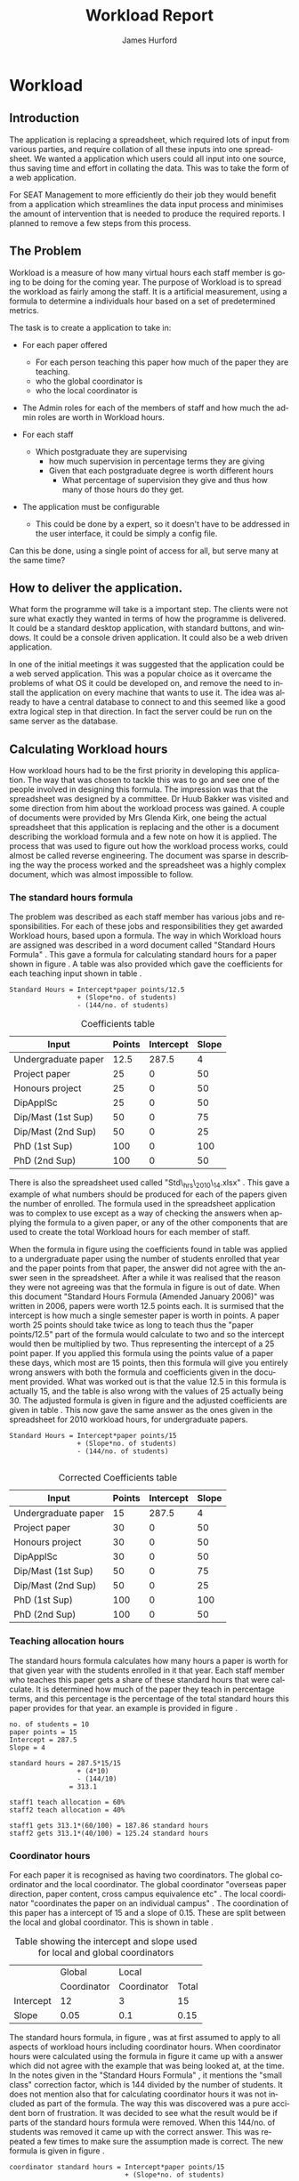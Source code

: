 #+TITLE:     Workload Report
#+AUTHOR:    James Hurford
#+EMAIL:     terrasea@gmail.com
#+DATE:      
#+DESCRIPTION: 
#+KEYWORDS: 
#+LANGUAGE:  en
#+OPTIONS:   H:4 num:t toc:t \n:nil @:t ::t |:t ^:t -:t f:t *:t <:t
#+OPTIONS:   TeX:t LaTeX:t skip:nil d:nil todo:nil pri:nil tags:not-in-toc
#+INFOJS_OPT: view:nil toc:nil ltoc:t mouse:underline buttons:0 path:http://orgmode.org/org-info.js
#+EXPORT_SELECT_TAGS: export
#+EXPORT_EXCLUDE_TAGS: noexport
#+LINK_UP:   
#+LINK_HOME: 
#+XSLT: 


#+LaTeX_HEADER: \setlength{\parindent}{0pt}
#+LaTeX_HEADER: \setlength{\parskip}{1em}



* Workload

** Introduction
The application is replacing a spreadsheet, which required lots of
input from various parties, and require collation of all these inputs
into one spreadsheet.  We wanted a application which users could all
input into one source, thus saving time and effort in collating the
data. This was to take the form of a web application.


For SEAT Management to more efficiently do their job they would
benefit from a application which streamlines the data input process
and minimises the amount of intervention that is needed to produce the
required reports.  I planned to remove a few steps from this process.




** The Problem
Workload is a measure of how many virtual hours each staff member is
going to be doing for the coming year. The purpose of Workload is to
spread the workload as fairly among the staff.  It is a artificial
measurement, using a formula to determine a individuals hour based on
a set of predetermined metrics.

The task is to create a application to take in:

- For each paper offered

  + For each person teaching this paper how much of the paper they
    are teaching.
  + who the global coordinator is
  + who the local coordinator is

- The Admin roles for each of the members of staff and how much
  the admin roles are worth in Workload hours.
- For each staff
  + Which postgraduate they are supervising
    + how much supervision in percentage terms they are giving
    + Given that each postgraduate degree is worth different hours
      + What percentage of supervision they give and thus how many of
        those hours do they get.
- The application must be configurable
  + This could be done by a expert, so it doesn't have to be addressed
    in the user interface, it could be simply a config file.

Can this be done, using a single point of access for all, but serve
many at the same time?

** How to deliver the application.
What form the programme will take is a important step.  The clients
were not sure what exactly they wanted in terms of how the programme
is delivered.  It could be a standard desktop application, with
standard buttons, and windows.  It could be a console driven
application.  It could also be a web driven application.

In one of the initial meetings it was suggested that the application
could be a web served application.  This was a popular choice as it
overcame the problems of what OS it could be developed on, and remove
the need to install the application on every machine that wants to use
it.  The idea was already to have a central database to connect to and
this seemed like a good extra logical step in that direction. In fact
the server could be run on the same server as the database.



** Calculating Workload hours
How workload hours had to be the first priority in developing this
application.  The way that was chosen to tackle this was to go and see
one of the people involved in designing this formula.  The impression
was that the spreadsheet was designed by a committee. Dr Huub Bakker
was visited and some direction from him about the workload process was
gained.  A couple of documents were provided by Mrs Glenda Kirk, one
being the actual spreadsheet \cite{stdhours2} that this application is replacing and
the other is a document \cite{stdhours1} describing the workload formula and a few note
on how it is applied.  The process that was used to figure out how the
workload process works, could almost be called reverse engineering.
The document was sparse in describing the way the process worked and
the spreadsheet was a highly complex document, which was almost
impossible to follow.

*** The standard hours formula
The problem was described as each staff member has various jobs and
responsibilities.  For each of these jobs and responsibilities they
get awarded Workload hours, based upon a formula.  The way in which
Workload hours are assigned was described in a word document called
"Standard Hours Formula" \cite{stdhours1}.  This gave a formula
for calculating standard hours for a paper shown in figure
\ref{fig:formula}.  A table was also provided which gave the
coefficients for each teaching input shown in table \ref{table:coefficients}.

#+BEGIN_LATEX
\begin{figure}[H]
\centering
#+END_LATEX
#+begin_example
Standard Hours = Intercept*paper points/12.5  
                 + (Slope*no. of students)
                 - (144/no. of students)  
#+end_example
#+BEGIN_LATEX
\caption{\label{fig:formula} The standard hours formula used to
calculate a standard hour component}
\end{figure}
#+END_LATEX


#+ATTR_LaTeX: placement=[H]
#+CAPTION: Coefficients table
#+LABEL: table:coefficients
|---------------------+--------+-----------+-------|
| Input               | Points | Intercept | Slope |
|---------------------+--------+-----------+-------|
| Undergraduate paper |   12.5 |     287.5 |     4 |
| Project paper       |     25 |         0 |    50 |
| Honours project     |     25 |         0 |    50 |
| DipApplSc           |     25 |         0 |    50 |
| Dip/Mast (1st Sup)  |     50 |         0 |    75 |
| Dip/Mast (2nd Sup)  |     50 |         0 |    25 |
| PhD (1st Sup)       |    100 |         0 |   100 |
| PhD (2nd Sup)       |    100 |         0 |    50 |
|---------------------+--------+-----------+-------|




There is also the spreadsheet used called "Std\_hrs\_2010\_14.xlsx" \cite{stdhours2}.
This gave a example of what numbers should be produced for each of the
papers given the number of enrolled.  The formula used in the
spreadsheet application was to complex to use except as a way of checking the answers when applying
the formula to a given paper, or any of the other components that are
used to create the total Workload hours for each member of staff. 

When the formula in figure \ref{fig:formula} using the coefficients
found in table \ref{table:coefficients} was applied to a undergraduate
paper using the number of students enrolled that year and the paper
points from that paper, the answer did not agree with the answer seen
in the spreadsheet.  After a while it was realised that the reason
they were not agreeing was that the formula in figure
\ref{fig:formula} is out of date.  When this document "Standard Hours
Formula (Amended January 2006)" was written in 2006, papers were worth
12.5 points each.  It is surmised that the intercept is how much a
single semester paper is worth in points.  A paper worth 25 points
should take twice as long to teach thus the  "paper points/12.5" part
of the formula would calculate to two and so the intercept would then
be multiplied by two. Thus representing the intercept of a 25 point
paper.  If you applied this formula using the points value of a paper
these days, which most are 15 points, then this formula will give you
entirely wrong answers with both the formula and coefficients given in
the document provided.  What was worked out is that the value 12.5 in
this formula is actually 15, and the table is also wrong with the
values of 25 actually being 30.  The adjusted formula is given in
figure \ref{fig:formula2} and the adjusted coefficients are given in
table \ref{table:coefficients2}. This now gave the same answer as the ones given in the spreadsheet for
2010 workload hours, for undergraduate papers.

#+begin_html 
<div id="fig:formula2" class="figure">
#+end_html
#+BEGIN_LATEX
\begin{figure}[H]
\centering
#+END_LATEX
#+begin_example
Standard Hours = Intercept*paper points/15
                 + (Slope*no. of students)
                 - (144/no. of students) 

#+end_example

#+BEGIN_LATEX
\caption{\label{fig:formula2} The corrected standard hours formula used to
calculate a standard hour component}
\end{figure}
#+END_LATEX
#+begin_html 
</div>
#+end_html


#+ATTR_LATEX: width=40em, placement=[H]
#+CAPTION: A graph showing how many hour you get for a certain number of student for coordinating a paper
#+LABEL: fig:formulagraph
#+source: papergraph
#+begin_src python :file ./images/papergraph.png :exports results
  import pylab
  

  y2 = list()
  y3 = list()
    
  pylab.figure(1)
  studnumbers = range(1,100)
  
  for x in studnumbers:
      tmp2 = 12*15/15+(0.05*x) #global coord
      tmp3 = 3*15/15+(0.1*x) #local coord
      y2.append(tmp2)
      y3.append(tmp3)
  pylab.xlabel('Number of students')
  pylab.ylabel('Workload hours')
  #pylab.plot(studnumbers, y)
  pylab.plot(studnumbers, y2, label='Global coord')
  pylab.plot(studnumbers, y3, 'r^', label='Local coord')
  pylab.legend(loc=0)
  pylab.title('Student numbers and how much workload hours are gained')
  filename='images/papergraph.png'
  pylab.savefig(filename, format='png')
#+end_src

#+results: papergraph
[[file:./images/papergraph.png]]


#+ATTR_LATEX: width=40em, placement=[H]
#+CAPTION: A graph showing how many hour you get for a certain number of students for teaching a paper
#+LABEL: fig:formulagraph2
#+source: papergraph2
#+begin_src python :file ./images/papergraph2.png :exports results
  import pylab
  
  y = list()
  
  pylab.figure(1)
  studnumbers = range(1,100)
  for x in studnumbers:
      tmp = 287.5*15/15+(4*x)-(144/x)
      y.append(tmp)
  pylab.xlabel('Number of students')
  pylab.ylabel('Workload hours')
  pylab.plot(studnumbers, y)
  
  pylab.title('Student numbers and how much workload hours are gained')
  filename='images/papergraph2.png'
  pylab.savefig(filename, format='png')
#+end_src




#+ATTR_LaTeX: placement=[H]
#+CAPTION: Corrected Coefficients table
#+LABEL: table:coefficients2
|---------------------+--------+-----------+-------|
| Input               | Points | Intercept | Slope |
|---------------------+--------+-----------+-------|
| Undergraduate paper |     15 |     287.5 |     4 |
| Project paper       |     30 |         0 |    50 |
| Honours project     |     30 |         0 |    50 |
| DipApplSc           |     30 |         0 |    50 |
| Dip/Mast (1st Sup)  |     50 |         0 |    75 |
| Dip/Mast (2nd Sup)  |     50 |         0 |    25 |
| PhD (1st Sup)       |    100 |         0 |   100 |
| PhD (2nd Sup)       |    100 |         0 |    50 |
|---------------------+--------+-----------+-------|


*** Teaching allocation hours
The standard hours formula calculates how many hours a paper is worth
for that given year with the students enrolled in it that year.  Each
staff member who teaches this paper gets a share of these standard
hours that were calculate.  It is determined how much of the paper
they teach in percentage terms, and this percentage is the percentage
of the total standard hours this paper provides for that year.  an
example is provided in figure \ref{fig:example1}.

#+BEGIN_LATEX
\begin{figure}[H]
\centering
#+END_LATEX
#+begin_example
no. of students = 10
paper points = 15
Intercept = 287.5
Slope = 4

standard hours = 287.5*15/15
                 + (4*10)
                 - (144/10)
               = 313.1

staff1 teach allocation = 60%
staff2 teach allocation = 40%

staff1 gets 313.1*(60/100) = 187.86 standard hours
staff2 gets 313.1*(40/100) = 125.24 standard hours
#+end_example
#+BEGIN_LATEX
\caption{\label{fig:example1} An example of how the standard hours are
used to calculate a staff members teaching hours}
\end{figure}
#+END_LATEX



*** Coordinator hours

For each paper it is recognised as having two coordinators.  The
global coordinator and the local coordinator.  The global coordinator
"overseas paper direction, paper content, cross campus equivalence
etc" \cite{stdhours1}.  The local coordinator "coordinates the paper
on an individual campus" \cite{stdhours1}.  The coordination of this
paper has a intercept of 15 and a slope of 0.15.  These are split
between the local and global coordinator.  This is shown in table
\ref{table:coord}.


#+ATTR_LaTeX: placement=[H]
#+CAPTION: Table showing the intercept and slope used for local and global coordinators
#+LABEL: table:coord
|-----------+-------------+-------------+-------|
|           | Global      | Local       |       |
|           | Coordinator | Coordinator | Total |
|-----------+-------------+-------------+-------|
| Intercept | 12          | 3           | 15    |
| Slope     | 0.05        | 0.1         | 0.15  |
|-----------+-------------+-------------+-------|


The standard hours formula, in figure \ref{fig:formula2}, was at first assumed to apply to all
aspects of workload hours including coordinator hours. When
coordinator hours were calculated using the formula in figure
\ref{fig:formula2} it came up with a answer which did not agree with the
example that was being looked at, at the time. In the notes given in
the "Standard Hours Formula" \cite{stdhours1}, it 
mentions the "small class" correction factor, which is 144 divided by
the number of students.  It does not mention also that for calculating
coordinator hours it was not included as part of the formula.  The way
this was discovered was a pure accident born of frustration.  It was
decided to see what the result would be if parts of the standard hours
formula were removed.  When this 144/no. of students was removed it
came up with the correct answer. This was repeated a few times to make
sure the assumption made is correct. The new formula is given in figure
\ref{fig:formula3}.

#+BEGIN_LATEX
\begin{figure}[H]
\centering
#+END_LATEX
#+begin_example 
coordinator standard hours = Intercept*paper points/15
                             + (Slope*no. of students)
#+end_example
#+BEGIN_LATEX
\caption{\label{fig:formula3} The corrected standard hours formula
used to calculate coordinator standard hours}
\end{figure}
#+END_LATEX


*** Other modifiers used to calculate standard hours
- *Off campus modifier:*
    A loading modifier of 1.25 is applied to the intercept for papers
    delivered by staff whose home campus is located elsewhere.
- *Same teaching material:*
    If the material taught in two papers is the same then the intercept is
    only included once.
- *Duplicate Teaching:*
    If a staff is teaching similar material in two papers, the the
    intercept is applied only once for both and a modifier of 1.5 is
    applied to this intercept.

These modifiers add a small level of complication.  How do
you know if the material is the same or similar across two papers?
What is the difference between same teaching and duplicate material?

The answer to the first question is, it can't be answered by a
software solution, but a solution is to let the user of the
application decide.  There is a solution to how the application can be
made to take this into account.  Provided in the spreadsheet, is a
intercept field.  This is a modifier which is applied to the equation,
and is a number from zero to one.
*** Project papers
Project papers have how many workload hours they are worth calculated
just like a normal undergraduate paper, like the formula in figure
\ref{fig:formula2}.  The difference is that the staff involved
supervise a set number of students, instead of teaching a percentage
of the paper, and thus get the hours that the portion of the total
enrolled students is worth.  The intercept for undergraduate project
papers is 40 and it has a slope of 0.  Thus if there are 10 enrolled
students, and the staff member was supervising 1 of them then the
hours they would get 2.56 workload hours.  Assuming that this is a
paper of 15 points in value. 

\begin{equation}
40*15/15+(0*10)-(144/10) = 25.6
25.6*(1/10) = 2.56
\end{equation}

Postgraduate project papers are also calculated given the formula from
figure \ref{fig:formula2}.  Their points value, intercept and slope
are given in table \ref{table:coefficients2}.

*** Postgraduate supervision
Staff members maybe supervising postgraduate students.  This
supervision is worth workload hours, but how many the staff member
gets depends on what postgraduate degree the postgraduate is doing and
how much supervision this staff member is giving the postgraduate
student. No where in the "Standard Hours Formula" \cite{stdhours1},
does it explain how this is done, but fortunately the people who
actually use the spreadsheet do.  They explained that the number of
hours for each postgraduate degree is different and that these hours
are divided among the supervising staff according to how much they are
supervising this postgraduate student.

The spreadsheet implementation uses a set of cells that contain the
workload hours that each degree is worth.  The extracted table, shown
in table \ref{table:pghours}, has one column with the shortened degree
name and next to that degree in the next column is the total hours.


#+ATTR_LaTeX: placement=[H]
#+CAPTION: The extracted postgraduate workload hours
#+LABEL: table:pghours
|---------------+-----|
| ApplSc(Hons)  |  50 |
| DipApplSc     |  50 |
| PGDipTech     | 100 |
| PGDipApplSc   | 100 |
| PGDipEng      | 100 |
| DipTech       | 100 |
| DipMIO        | 100 |
| GradDip       | 100 |
| GDipTech      | 100 |
| GCertScTech   |   0 |
| Exchange      |   0 |
| MApplSc       | 100 |
| MInfSc        | 100 |
| MPhil         | 100 |
| MSc           | 100 |
| MDairySc&Tech | 100 |
| MTech         | 100 |
| ME            | 100 |
| PGDip         |  50 |
| PhD           | 150 |
|---------------+-----|

#+BEGIN_LATEX
\begin{figure}[H]
\centering
#+END_LATEX
A staff member has a postgraduate student doing a MSc. 
The staff member does 50% of the supervision for this student.  MSc is worth 100
workload hours.  50% of 100 is 50 so the staff member gets awarded 50
workload hours for supervising this student.  The other staff member
also provides 50% of the supervision for this student and gets awarded
the other 50% of the workload hours available for supervising this
student which is also 50 workload hours.
#+BEGIN_LATEX
\caption{\label{fig:pgequation}A example of how the postgraduate hours
are divided between two supervisors}
\end{figure}
#+END_LATEX
*** Administration roles
Administration roles held by staff are also worth some workload
hours.  Each role is worth a set number of hours and could include
things like being a member of IEEE.

Every staff member gets a administration allowance of 90 workload
hours.

The document "Standard Hours Formula" \cite{stdhours1} states various
categories of administration roles, but it comes down to a role
description which has a set number of hours associated with it.  The
spreadsheet \cite{stdhours2} handles it by having a look up table of the roles along
with their hours.  Table \ref{table:admin1} showing this has been extracted from the
spreadsheet \cite{stdhours2}.


#+ATTR_LaTeX: placement=[H]
#+CAPTION: Table from spreadsheet showing the workload hour values of a set of administration roles
#+LABEL: table:admin1
|-----------------------+--------------|
| Committee             |        Hours |
|-----------------------+--------------|
| A Class Cmttee        | Case by Case |
| Admin Allowance       |           90 |
| Assoc Head AL         |          169 |
| Assoc Head PN         |           84 |
| Assoc Head WN         |          169 |
| B Class Cmttee        |           40 |
| C Class Cmttee        |           20 |
| Cluster Leader        |          337 |
| Deputy Cluster Leader |          169 |
| HOS                   |         1113 |
| IEEE                  |          169 |
| International         |          169 |
| Major Leader          |          135 |
| Marketing Director    |          337 |
| PG Director           |          422 |
| Research Director     |          253 |
| Tech Services Manager |          337 |
| Undergrad Director    |          675 |
|-----------------------+--------------|


* Design
Once the overall process was worked out, the next step was to design
the database, which this application is going to get all its data
from.

The original idea was to get the information from three sources.  The
COS database, the Postgraduate database and a local MySQL database.
The CoS database would be used to populate the local databases with
information on papers, and staff.  The Postgraduate database can
provide information on the postgraduate supervision and be used to
populate the requisite tables in the local database.  The reason for
using a local database to store everything is a performance related
issue.  It was felt that having to make repeated requests over a local
intranet would be time consuming.  Also the having a local database or
even just a single remote database would free up network resources.
The COS database it turned out was not directly available to the
application anyway, as the College of Sciences security policy
disallowed it.  The Postgraduate database is available, thanks to
cooperation from Lisa Lightband, however it is in the form of a MS
Access file.  The local MySQL database is the only one that can be
counted upon at all times, as this is fully in the control of the
Workload application.


The needed data is Academic Staff details, the papers they
teach, the papers they coordinate as either a global or local
coordinator.  There is also the administration roles of each of the
staff members, with each role being worth a set number of hours.  Not
only that bu each staff member has postgraduate students, which they
are supervising.


This data needs to be stored somewhere, whether that be on a offline
site, such as a external database or a locally run database.  The
problem with external data sources is, the application is relying on a
unknown quantity.  The server, containing the data, could be down and
thus the application is unusable while this server is down. There are
also the overhead cost of having to download the required information
on demand.  The preference is to store everything that is needed on
the same server, or a nearby server under the same domain, that can be
relied upon.

The database design then seemed like the best place to start, as this
is what the entire application relies upon.  Therefore the design was
undertaken, as shown in figure \ref{fig:db1}.

It was decided that, since there is more than one offering of a paper,
like different semesters, campus, mode, like extramural, that there
should be a table which contains global information that applies to
all instances.  This would be called Paper.  This would include things
like, paper code, its title,number of points it is worth and who
overseas the paper content called a global coordinator.


Each paper has a offering called PaperExist, which is a localised
instance of a paper.  This would have the information like its
location, the mode it is being offered under, what semester it is
being offered in and who overseas the running of this instance.

Each PaperExist has a number of students enrolled in it.  A separate
entity of Enrolled was chosen.  The idea was that each year a new
Enrolled instance was created for the offering.  This would provide
historic data on this paper.  This was enabled by the use of a year
field.  The year field was later abandoned, but the entity was kept.
The reason for dropping the year field, was that the historical data would be stored by archiving the
table.  This seemed like abetter option.  Having a year field only increased the complexity of the
database, and was not needed in the end.  However the entity had
already been created, and to integrate it into PaperExist did not seem
worth the effort.


The Staff entity represented a academic staff member.  It provided a
means of identifying the individual, so that the eventual Workload
hours that were calculated could be accredited to this individual.
This is the entity that the entire database revolves around.  It
contains identifying information, like name, cluster, and home campus.

Then there is TeachingAllocation.  This entity defines how
much of a paper offering (PaperExist) they teach.  This is expressed
in the form of a percentage of the coarse.  The essential parts are,
the PaperExist identifier, the Staff identifier and the percentage of
the coarse the staff member teaches.


There is a Campus entity which gives a list of what campuses there are
and is used extensively as there are a lot of PaperExist and Staff
entries which rely on this one.


LocalCoord entity is really a proxy for Staff.  It is a way of making
it obvious what is happening.  However it became obvious later that it
was not needed, but the way it is set up makes no real difference to
the application.  It would not benefit from getting rid of the
LocalCoord proxy.


ProjectPaper was initially set up to be a proxy to PaperExist.  This
was to be a way to designate if a paper was a project or not.  This
was to be proving to complicated later.  It is easier to designate the
paper as project or not in the Paper entity.


The ProjectpaperInstance is set up to act a bit like
TeachingAllocation, but for project papers, with the staff member
being identified here along with how many students they are
supervising.  This was later changed to ProjectPaperSupervision, to
make it a bit more obvious what was going on.


Each staff member has certain administration roles they must for
full.  These might be seats on a organisation like IEEE or simple just
being head of school.  Each of the roles is worth a certain number of
workload hours each year.  The entities which deal with this are
AdminInstance, which is a instance of the entity administration role
as designated by AdminRole.  The AdminRole consists of the title of
the role and the number of hours it is worth.  AdminInstance consists
of a Staff identifier and a AdminRole identifier.  It also has a
description to give the opportunity to give a bit more detail about the
role instance if it is felt necessary.


Then there is the Postgrad entity.  This is a representation of a
postgraduate student.  It contains details like their student id,
their name, the id of the PostgradDegree they are undertaking.  The
PostgradDegree contains the name of a degree plus how many hours it is
worth. From here they are referenced by the all important
PostgradSupervision. This entity links the postgraduate student with
their supervisor. This would be a identifier to a Staff entity
instance as well as one to the Postgrad entity.



#+ATTR_LaTeX: width=30em,placement=[H]
#+CAPTION: The initial database design
#+LABEL: fig:db1
[[./images/WorkloadDB1.png]]



*** How to represent it to users?
It was decided to do this application as a web application.  This meant
it could be OS independent, as far as the person who was accessing it
is concerned, don't have to worry about installing it on many
machines, just one.  All the user needs is a modern browser with css
and javascript enabled.   The downside is that the different browsers
behave differently to each other in terms of how they display things
and what they are capable of running.

**** The Prototype
A prototype was asked for, and the prototype was developed purely in
html, css and javascript.  All the data needed was store as javascript
objects.

At the time there was only two types of user considered.  The Workload
process was still a bit of a mystery.  It was thought that all the
input was done by the manager.  The other users were just ordinary
staff, and all they needed was a way to verify that their data was
correct.  So the two types of users were a administrator and staff.

First the user is presented with a log-in screen as shown in figure
\ref{fig:protologin}.  They would enter their lo-gin name and since
this was a prototype, the password field was just there for show.
What they got next depended on what user name they entered.  If they
entered 'admin' as the user name, then the administrator contents page
will be presented to them.  This is shown in figure
\ref{fig:protocontents}.

#+ATTR_LaTeX: width=30em,placement=[H]
#+CAPTION: Prototype Login Screen
#+LABEL: fig:protologin
[[./images/prototype/index.png]]

From the contents page shown in figure \ref{fig:protocontents}, you
have several menu choices.  You could go to the list of papers to view
and edit their details, shown in figure \ref{fig:paperlist}.  Here you
have the option of editing the title as shown in figure
\ref{fig:papernameedit}, the global coordinator in figure
\ref{fig:papermenu}, the local coordinator, and the paper offering
intercept.  None of these options had any effect, as the next time you
view this page they would be back again to where they were before.
Some of the functionality did not work, but this was a prototype after
all.  You will note at the top, to the left is a back link, for going
back to the contents page, and a log out link at the top right.  The
log out will always be there, but the back link will only be there if
the user is not viewing the contents page.


#+ATTR_LaTeX: width=30em,placement=[H]
#+CAPTION: Administrator Contents page
#+LABEL: fig:protocontents
[[./images/prototype/admin-contents.png]]

#+ATTR_LaTeX: width=30em,placement=[H]
#+CAPTION: Paper List
#+LABEL: fig:paperlist
[[./images/prototype/paper_list2.png]]

#+ATTR_LaTeX: width=30em,placement=[H]
#+CAPTION: Editing the paper name
#+LABEL: fig:papernameedit
[[./images/prototype/paper_list_text_edit.png]]

#+ATTR_LaTeX: width=30em,placement=[H]
#+CAPTION: Editing the global coordinator
#+LABEL: fig:papermenu
[[./images/prototype/paper_list_coord_menu.png]]

The view staff menu option takes you to a staff list page, shown in
figure \ref{fig:staffworkload} with the staff identifiers like name,
cluster and campus.  It also contains a Workload hours column, which
is supposed to represent the total workload hours for that staff
member for the year.  In this case it is a random number generated by
javascript.  The list can be filtered using the filter drop down menus
at the top of the table, for cluster, campus and class.


#+ATTR_LaTeX: width=30em,placement=[H]
#+CAPTION: The staff workload hours list
#+LABEL: fig:staffworkload
[[./images/prototype/staff_list.png]]


In figure \ref{fig:adminroles} the administration roles for each staff
member are shown, again with the option of filtering staff by cluster,
campus and class.

#+ATTR_LaTeX: width=30em,placement=[H]
#+CAPTION: The Administration roles list
#+LABEL: fig:adminroles
[[./images/prototype/admin_roles.png]]


Postgraduate supervision list is shown in figure \ref{fig:postgrad},
with the usual filters of cluster, campus and class.

#+ATTR_LaTeX: width=30em,placement=[H]
#+CAPTION: The Postgraduate Supervision instances list
#+LABEL: fig:postgrad
[[./images/prototype/postgrad_supervision.png]]

While not strictly part of Workload, a programme paper list by year
was created.  This gave a list of all the papers for a degree by the
year they would normally be offered by this degree.  This is shown in
figure \ref{fig:programmelist}.

#+ATTR_LaTeX: width=30em,placement=[H]
#+CAPTION: The Degree Programme List
#+LABEL: fig:programmelist
[[./images/prototype/programme_list.png]]


Now if you go back to the log in page and log in as a normal user you
get a users details listed, shown in figure \ref{fig:userpage}.

#+ATTR_LaTeX: width=30em,placement=[H]
#+CAPTION: The individual staff users view
#+LABEL: fig:userpage
[[./images/prototype/user_details.png]]


**** Prototype implementation and changes undertaken

The first iteration of the Workload application was created, based
upon the prototype.  A few changes were made, like in the staff list
in figure \ref{fig:staffworkload}, which a break down of the total
workload hours was asked for in the form of hours gained from papers,
postgraduate supervision, and administration roles, with the total
being the last column.  A demo was shown to the cluster leaders, and
it was there that the need for a third user was discovered.  It seems
that cluster leaders need to be able to simultaneously edit the paper
offerings that involve any of their staff members.  This raises a
concurrency problem, if a paper offering involves staff from more than
one cluster, whose data do we accept and how do we enable the
simultaneous editing of papers.  The answer that was come up was we
don't.  We instead create copies of the offerings for each cluster and
allow them to edit them to their hearts content.  When they have
finished, they commit the changes to the database, and all papers
except those that have staff from different clusters, get overwritten
with the new data entered by the cluster leader.  Those that have
staff from more than one cluster, get flagged for approval by the
manager, who then either chooses the one they like and use that one or
reject it for reediting.  The new ER diagram for this database is
shown in figure \ref{fig:db2}.  

The format of the paper list page was not liked by all, and thus for
cluster leader editing of papers has been abandoned in favour of a new
cluster paper editor.  It was felt that the spreadsheet was a good
model for editing offering details.  This is shown in figure
\ref{fig:clusterview}.  You will notice that one of the table cells is
got a red border.  This is to highlight the fact that users can edit
this cell.  The hover event was being used to change a element type
into a editable input and then back to what it was before.  This was
causing to many layout problems as the element changed from one thing
to another the browser was having to recalculate the page layout and
having this happen as you passed the mouse over each element was less
than desirable, so hence the red highlight, and now to edit it, you
have to click it.  An example of what happens if a element is clicked
is shown in figure \ref{fig:clusterview}.  We would like to have a way of saying more
explicitly, edit me, but our hands are tied and we have to work within
what javascript, css and html will allow us to do.


#+ATTR_LaTeX: width=30em,placement=[H]
#+LABEL: fig:clusterview
#+CAPTION: The new cluster paper offering editor.
[[./images/cluster_paper_edit_view.png]]


----


#+ATTR_LaTeX: width=30em,placement=[H]
#+LABEL: fig:clustermanu
#+CAPTION: The new cluster paper offering editor showing the semester element being edited with a drop down menu.
[[./images/cluster_paper_semester_edit_view.png]]

This solution required some changes to the database schema. The
differences, shown in figure \ref{fig:db2}, in this diagram is the 
removal of ProjectPaper, which is now determined by a boolean flag in
the Paper entity, and ProjectPaperInstance is now called
ProjectPaperSupervision.  There is the addition of PaperCopy,
PaperExistCopy, and TeachingAllocationCopy.  These are copies with
pointers to the originals, and a field to indicate which cluster they
belong to.  The Update entity is there to hold information on if a
clusters papers have been committed, thus whether they will show up on
the Managers cluster view page.  There was the idea to allow the
altering of Paper details, but that has been abandoned for the moment
due to time constraints and priorities.  The priority is to ge the
PaperExistCopy editing to work, as this is the most important part.
The ability to manipulate staff values like TeachingAllocation and
PaperExist, are the priority.  These are the main entities used to
determine a staff members workload hours.

#+ATTR_LaTeX: width=30em,placement=[H]
#+CAPTION: The new improved database
#+LABEL: fig:db2
[[./images/WorkloadDB2.png]]


In fact there was a few changes in the web interface for all users, as
well as the ones already mentioned.  The log in page has not changed
much except that you need a password as well as a user name.  This log
in page is shown in figure \ref{fig:newlogin}.

#+ATTR_LaTeX: width=30em,placement=[H]
#+CAPTION: The new log in page
#+LABEL: fig:newlogin
[[./images/login_page.png]]

If logged in as administrator (or manager) you get this menu, as shown
in figure \ref{fig:adminmenu}.

#+ATTR_LaTeX: width=30em,placement=[H]
#+CAPTION: The new contents page for the administrator
#+LABEL: fig:adminmenu
[[./images/admin_index.png]]


The administrator still gets the paper edit page, but even that has
been modified.The original non prototype design was using javascript
to render almost everything.  This was a real bottleneck for page
loading speed.  Javascript, it seems is a little inefficient when it
comes to rendering components on mass into a web page.  This was
overcome by turning the paper list into a single expandable row as
shown in figure \ref{fig:adminpaperedit}.

#+ATTR_LaTeX: width=30em,placement=[H]
#+CAPTION: The new expandable paper edit page for the administrator.
#+LABEL: fig:adminpaperedit
[[./images/admin_paper_edit_view.png]]


Administration roles, shown in figure \ref{fig:adminadminroles}, have the same look except that now there are ways
of adding both roles and instances.

#+ATTR_LaTeX: width=30em,placement=[H]
#+CAPTION: The Administration roles interface
#+LABEL: fig:adminadminroles
[[./images/admin_adminroles.png]]


You can add a administration role as shown in figure
\ref{fig:addadminrole}.  To get to this point there is a link at the
top of the administration roles page as highlighted by figure
\ref{fig:adminadminroles2}.

#+ATTR_LaTeX: width=30em,placement=[H]
#+CAPTION: The Administration roles interface with add a role link circled
#+LABEL: fig:adminadminroles2
[[./images/admin_adminroles2.png]]

#+ATTR_LaTeX: width=30em,placement=[H]
#+CAPTION: The Administration role addition interface
#+LABEL: fig:addadminrole
[[./images/add_admin_role.png]]

Not only can you add a role, but for every staff member you can add or
delete a instance of a role as shown in \ref{fig:adminadminroles3} and
the add a instance as shown in figure \ref{fig:addadmininstance}.  In
this instance you have three editing controls, the top one being a
drop down menu containing all the administration roles available for
this administration instance, the second one is the staff member in
question, and the last is just a test entry box for adding a
description to this instance.  The second control seems
a bit odd to be able to select a different staff member when the staff
member in question is already known.  This still needs work, but it
does do the job it was created for.  Delete has the immediate effect
of removing the instance in question from the database.  These changes
are all immediately shown in the displayed page.

#+ATTR_LaTeX: width=30em,placement=[H]
#+CAPTION: The Administration roles interface with add and delete a staff instance links circled
#+LABEL: fig:adminadminroles3
[[./images/admin_adminroles3.png]]

#+ATTR_LaTeX: width=30em,placement=[H]
#+CAPTION: The add a administration instance interface
#+LABEL: fig:addadmininstance
[[./images/add_admin_instance.png]]


The postgraduate page shows the staff members along with their
supervised postgraduate students.  If they have none then it will say
so.  Postgraduate supervision, is the one place where no editing of
data takes place in this application.  The postgraduate supervision
data is sourced from the Postgraduate database, which is managed by a
external source.  However the data is still stored locally on the
Workload database, to save time in downloading the data from the
Postgraduate database.  The page is shown in figure
\ref{fig:postgradpage}.

#+ATTR_LaTeX: width=30em,placement=[H]
#+CAPTION: The add a administration instance interface
#+LABEL: fig:postgradpage
[[./images/add_admin_instance.png]]

The programme list hasn't much changed except, now there is the extra
campus menu.  You can add or delete the programs through a couple of
links at the top circled in figure \ref{fig:programlist} with the add
a programme shown in figure \ref{fig:addprogram}.

#+ATTR_LaTeX: width=30em,placement=[H]
#+CAPTION: The programme list page with the add and delete links circled.
#+LABEL: fig:programlist
[[./images/admin_programme_list.png]]

Figure \ref{fig:addprogram} shows the page for adding a programme to
the list.  This is the combination of degree and major.  Some degrees
do not have majors, so the major part can be left blank.

#+ATTR_LaTeX: width=30em,placement=[H]
#+CAPTION: The programme addition page
#+LABEL: fig:addprogram
[[./images/admin_add_programme.png]]

Figure \ref{fig:adddegree} shows the degree add page which asks you
for a short name of the degree and the full name for the records.  The
short name is the part that will show up in any drop down menus for
this degree.

#+ATTR_LaTeX: width=30em,placement=[H]
#+CAPTION: Add a degree page which makes it available to add to a programme of study
#+LABEL: fig:adddegree
[[./images/admin_add_degree.png]]

Figure \ref{fig:progmajor2} show the add major page, which is
similar to add a degree, except this is for a major.


With all these dialogs for creating a new programme of study, there are
buttons at the bottom for in the form of Add and Cancel.  If Add is
clicked then the choice is entered into the database and the browser
goes to the previous page, with the new choice now being available for
selection.  If Cancel is clicked then the previous page is loaded,
without any new additions to the database.

Looking at figure \ref{fig:clusterview}, the cluster leaders
cluster view you will see that there is a couple of entries that are
in red.  These are the offerings which have Teaching Allocations which
do not add up to one hundred.  This gives the user a visual warning
that the teaching allocations for that offering need adjusting.  This
brings up the awkward situation of how does the application handle
situations where the allocations are a third.  If added together this
will not add up to one hundred.  After a little thought, it was
decided to round the totals.  This has the effect of if the total is
99.9 then the rounding will bring them up to one hundred.  This allows
allocations to be of odd values like a third.


#+ATTR_LaTeX: width=30em,placement=[H]
#+CAPTION: Add a Major page which make sit available to add to a programme of study
#+LABEL: fig:progmajor2
[[./images/admin_add_major.png]]

In figure \ref{fig:clusterview2} the "Revert to last save" and "Commit
Changes" button are circled.  The "Revert to last save" button will
revert the cluster paper data to what it is in the Paper, PaperExist
and TeachingAllocation entities in the database.  New copies will be
created of these and will replace any changes that have been made with
the previous values.  A dialog will prompt you to confirm this action,
in case this was done by mistake.  The "Commit Changes" button, will
copy the changes to the entities these copies are of, unless the
PaperExist has staff members from more than one cluster.  These will
be kept around for the administrator to check and either approve or
reject.  The administrators interface to this is displayed in figure
\ref{fig:adminclusterview2}.

#+ATTR_LaTeX: width=30em,placement=[H]
#+CAPTION: Cluster leader paper edit view
#+LABEL: fig:clusterview2
[[./images/cluster_paper_edit_view2.png]]



#+ATTR_LaTeX: width=30em,placement=[H]
#+CAPTION: The administrator cluster paper view
#+LABEL: fig:adminclusterview2
[[./images/admin_cluster_view.png]]



Circled in red, in figure \ref{fig:adminclusterview3a}, are two area,
one being the "Accept all" button, the second is the green tick and
red cross in the first row.  These ticks and crosses appear on  each
row.  They have click events associated with them, the tick is the
accept that offering event, and the cross is reject this offering
event.  One of the criteria for this application was that there be a
button to accept all the entries, so the administrator does not have
to go through every offering individually.  This is where the "Accept
all" comes in.  When this is clicked, all the entries are assumed to
be correct, so the lot is copied over to the originals.

#+ATTR_LaTeX: width=30em,placement=[H]
#+CAPTION: Administrator cluster view with accept, delete and accept all circled
#+LABEL: fig:adminclusterview3a
[[./images/admin_cluster_view2.png]]


When clicking the "Accept all" button, which offering do you use.  It
really does not matter if the assumption is that they are all
correct.  The easiest solution is to just use the first entry for
every possible cluster offering solution.






The accept or reject options for each cluster offering, shown in figure
\ref{fig:adminclusterview3a}, provides a couple of problems.  The first
is if a offering which has entries for several clusters.  If you click
accept on one of them, what happens to the rest?  The solution chosen
was to assume that the administrator, when clicking on the particular
offering, does not want any of the other possible solutions.  In this
case, the remaining are deleted and only the one accepted is copied
over the original entity. The second is if a offering is rejected,
again what happens to the rest.  The problem is there maybe errors, as
in teaching allocations do not add up to 100.  The other is the
offerings could give conflicting values.  The other situation is if
none of the cluster offerings from the various clusters involved in
that offering, are correct.  The scenario could be a combination of
these situations.  The decision as to what happens here has not been
resolved yet, but there is two solutions that have been thought of.
The first is if one is rejected, they are all rejected, the second is
just that cluster offering is rejected.  The only problem with either
of these solutions, is how do you let the cluster leaders know what is
going on as they will see their possible conflicting entry in the
cluster leader paper view list whether it has been rejected or not.
When committed, all the solutions that only involve that cluster get
copied over the original, the offerings that involve more than one
cluster stay in the list.  One solution is to assume that
communication is done outside the application, like email.  There are
various other ways of indicating this rejection, The cluster leader
still needs to know to look, so communication needs to take place
outside the application, but the offending offering could be coloured
to indicate this rejection, or a pop up could be used to alert the
cluster leader when the page is loaded.

#+ATTR_LaTeX: width=30em,placement=[H]
#+CAPTION: The configure site contents page
#+LABEL: fig:config
[[./images/admin_config_view.png]]

Now the configure site menu item, when clicked takes you to another
contents page.  This is a list of the various items that can be
configured.  This is shown in figure \ref{fig:config}.

The paper edit list has been shifted to this menu, shown in figure
\ref{fig:seat-paper-list}.  The interface has been changed to only
list the paper meta data, like paper code, title, points and global
coordinator.  To edit the paper offerings you click on the circled
expand arrow.  To delete it and all its offerings, click the delete
option also circled.  To add a new paper click the circled top right link.

#+ATTR_LaTeX: width=30em,placement=[H]
#+CAPTION: The paper edit page
#+LABEL: fig:seat-paper-list
[[./images/SEAT_paper_list.png]]


If the expand button is clicked the row will expand to show all
offerings along with their teaching allocations that are associated
with this paper.  This is shown in figure
\ref{fig:seat-paper-list-expand}.

#+ATTR_LaTeX: width=30em,placement=[H]
#+CAPTION: The paper edit page, with the expand button having been clicked.
#+LABEL: fig:seat-paper-list-expand
[[./images/SEAT_paper_list_expand.png]]


All the same editing events happen as was explained in the prototype,
except you now have to click the elements to edit them as hover was
causing to many layout problems as the mouse moved over them.  The
problem being that when the element gets changed to a editable
element, it changes the layout of the page, and also when the hover
out event happens, it connects to the server to update the field, even
if nothing has changed.  That was not desirable, so instead, if a edit
is wanted then you have to click it.  The ability of the element to be
edited, is hinted at by the change in colour of the text.  This is
immediately obvious to someone who has never used the system before,
but there are only so many things you can do to alert people of these
options over a web application.


The next item in the configuration menu, figure \ref{fig:config} is
"Add Staff".  When clicked this leads to a page with a form in it,
shown in figure \ref{fig:addstaff}.  The form allows for the entry of
the first and last names.  The initials, which are usually three
letters, and must be unique to the individual, as this is one of the
methods of identifying the staff member.  What cluster they belong to
and what campus they are based at.  A Full Time Equivalent (FTE)
number from 0 to 1.0 to represent how full time this staff member is.
Also what class they are in, which indicates if they are a reasearcher
of just a plain teacher.  All these fields are needed and if one is
left out then the following will be displayed, shown in figure
\ref{fig:addstaff-missing} on a commit attempt. 

#+ATTR_LaTeX: width=30em,placement=[H]
#+CAPTION: Add staff page.
#+LABEL: fig:addstaff
[[./images/new_staff.png]]

#+ATTR_LaTeX: width=30em,placement=[H]
#+CAPTION: Add staff page which has be commited without filling the required entries
#+LABEL: fig:addstaff-missing
[[./images/new_staff-missing.png]]


The next link in the configuration page (figure \ref{fig:config}) is
the Designate cluster leader page.  The reason for this page, is to
allow the administrator to designate who is a cluster leader.  They do
that by clicking the tick box.  This also has the fuction of showing
who is and who is not a cluster leader.  The cluster this person is a
leader of, if the check box is checked, is the cluster they belong
to.  If necessary, the list can be filtered down by the use of the
drop down menu at the top of the page.  This only filters by cluster,
which has been decided is enough.  More filters could be added, but
they would not really add anymore to the already available filter by
cluster option. This is shown in figure \ref{fig:designateleader}.

#+ATTR_LaTeX: width=30em,placement=[H]
#+CAPTION: Cluster leader designation page
#+LABEL: fig:designateleader
[[./images/cluster_leader_management.png]]

The next in our list of configure links is "Upload data".  This page
when loaded, as seen in figure \ref{fig:datasetup}, is a form with
several fields, enabling comma separate value (csv) files to be
uploaded.  The data in these files is used to populate the database
with data, which can be used to calculate the staff workloads, and it
even includes the staff to be allocated workload hours to.  This page
is meant for the initial setup of the application and is still a work
in progress.  The biggest initial problem you face is how do you get
information into the database, this is meant to be a stopgap measure
until a better method can be thought of.  The files that I have used
so far have been extracted from the Workload spreadsheet, and turned
into a csv file.  The problem with this is that the some of the data
extracted fails referential integrity.  For the moment it will do, and
any missing data can be added manually.

#+ATTR_LaTeX: width=30em,placement=[H]
#+CAPTION: Data upload page
#+LABEL: fig:datasetup
[[./images/data_setup.png]]


The next item is "Archive site".  One of the requirements was to be
able to archive a years data so that in future it may be compared with
the current, and also be used as a backup.  I chose to create a
archive file for each entity needed, and save it in json format.  The
reason for choosing this format is that the application is being run
on a Django framework, and Django has a simple means of populating the
tables using any file in json format.  This is a builtin method, that
can be invoked by just placing the files in the required place and
running a script that comes with every Django application.  In figure
\ref{fig:archive} is a list of the files created by this function.
You will note that every one of the files names, before the extension,
ends with the date.  This is so that it becomes a real historical
archive, allowing for the years workload data from several archives
ago, which could be years, loaded into the database.  The other
advantage to using json is that it can potentially be used in
javascript, allowing for none workload applications to use this data
for whatever reason they decide.


#+LaTeX: \begin{figure}[H]
#+LaTeX: \centering
#+BEGIN_EXAMPLE
auth_user-2011.2.22.json           db_paper-2011.2.22.json
db_admininstance-2011.2.22.json    db_paperexist-2011.2.22.json
db_adminrole-2011.2.22.json        db_postgrad-2011.2.22.json
db_campus-2011.2.22.json           db_postgraddegree-2011.2.22.json
db_cluster-2011.2.22.json          db_postgradsupervision-2011.2.22.json
db_coefficients-2011.2.22.json     db_projectpapersupervision-2011.2.22.json
db_degree-2011.2.22.json           db_staff-2011.2.22.json
db_degreemajor-2011.2.22.json      db_staffuser-2011.2.22.json
db_degreepaperlist-2011.2.22.json  db_stdpoints-2011.2.22.json
db_enrolled-2011.2.22.json         db_teachingallocation-2011.2.22.json
db_major-2011.2.22.json
#+END_EXAMPLE
#+LaTeX: \caption{\label{fig:archive} A list of files created by the archive function}
#+LaTeX: \end{figure}


Then there is the "Synchronise Postgraduate Data" item.  This when
clicks connects with the Postgraduate database and update the local
Postgrad,  PostgradSupervision and PostgradMajor tables.  The
application could connect every time a calculation is needed, but it
is felt that doing this involves extra overhead, and not only that the
entities have already been set up.


"Change Password" is the last item in the list.  This allows the
Administrator to change the password for their log in.  Figure
\ref{fig:password} shows the page that is loaded for this.  This page
is one of the built in Django pages for changing passwords.  It was
easier using this than setting up one ourselves.  The problem with
this is the layout and navigation technique is slightly different, as
they use breadcrumbs, the rest of the site does not.

#+ATTR_LaTeX: width=30em,placement=[H]
#+CAPTION: Change Password page
#+LABEL: fig:password
[[./images/password_change.png]]


If a normal staff member, logs in they get a report on their
individual workload hours.  This is broken down into the components
that make up the workload hours.  This is shown in figure
\ref{fig:staffreport}.  They are broken into the hours gained from
coordinating and teaching papers, with a total of the hours gained
from the papers the staff member is involved in.  The hours for
supervising postgraduates, including the postgraduates details and is
and how many hours they get for each student and a total for all
postgraduates supervised.  Last of all the hours gained from
administration jobs is given, with a breakdown of what the jobs are a
description, if one is given, and the hours gained for this role.  The
total for all the administration roles is given at the end.  At the
very bottom is the total workload hours for the staff member.  The aim
of this page, is to allow the staff member to check to see if their
details and hours are correct.  They ca change some of their personal
details by clicking on the element and typing in the changes in the
text b field that appears, and when they move the mouse out of the
filed, it reverts back to what it was, a <span> element, and update
their details on the database through a ajax connection. First and
last name, their cluster and the campus they are attached to can be
edited on this page.  This page is viewable by others, and if you are
a administrator or cluster leader, you can also edit their FTE and class.
This is a feature that was not available in the old spreadsheet
system.  There is also a link to the page to view other staff members
workload hours, which is the same view shown in figure
\ref{fig:staffreport}

#+CAPTION: The staff report page
#+LABEL: fig:staffreport
#+attr_latex: width=30em,placement=[H]
[[./images/staff_workload_report.png]]
** Where do I get my data from and what technical problems do I face?

The problem that is being faced here is several things.  The biggest
problem is what are you allowed to access?  If one of the sources uses
a different technology, how can you interact with this technology to
extract the data that you need?  Are there any changes that need to
take place to enable you to use that source, on the sources end?

The Postgraduate database is a MS Access database, which is a Windows
only product and the application itself, is being run on a Linux CentOS
server.  I have to be able to access the Postgraduate MS Access file
data from Linux, but it is not easy.  I did some searching and found
various unhelpful dead ends, until I came across this post on the
unixODBC-support \cite{unixODBC} form.  The information I got was that
there are three ways to get data from a MS Access database file from linux.
 1) Share the folder containing the MS Access file and access it using MDBTools
 2) Create a link from a MS SQL Server to the MS Access file and use a
    MS SQL Server ODBC driver.
 3) Create a ODBC-ODBC bridge in which you install the ODBC service on
    the Windows machine, which uses a ODBC driver for MS Access, and
    use a ODBC driver on the Linux server which can talk to the remote
    server.


**** Security
While it is an issue is not a high priority.  We have been
given the impression that the staff in SEAT are open about the hours
they have done, and honest.  The restrictions that have been imposed
are those of write access.  Administrators get access to everything,
Staff get to only view the results, and cluster leaders get to only
alter the parts that are relevant to their cluster.

**** Method of development
Web based application developed in python using the django framework.
Needs to be able to run in a web server environment.  Apache is being
used, with the module wsgi. mod\_python could also be used, but
development and support for mod\_python doesn't exist anymore, and wsgi
is recommended anyway.

**** Deploying the application
Theoretically it could be deployed on any OS which has a web server
that can run python. However it was decided to run it on a Centos
Server under the SEAT domain.

**** Framework choice
Django was chosen, as it is a python library, and we wanted to solve
this problem in python.  The django framework is a kitchen sink
approach, for web development with a model (show model diagram).

"Django is a high-level Python Web framework that encourages rapid
development and clean, pragmatic design." \cite{django1}

"Django focuses on automating as much as possible and adhering to the
DRY principle." \cite{django1}

DRY stands for "Don't Repeat Yourself" \cite{DRY1}.


Django has some tutorials on how to write a Django application from
scratch on line \cite{django1}.

Django uses the Model Template View (MTV) development pattern shown in
figure \ref{fig:mtv}.
 - M is the model which is the data access layer.
 - T is the templates which is the presentation layer.
 - V is the views which is the business logic layer.

This is important in realising how this application has been
designed.  You get the database (models) with all the data needed, you
have the views, which process this data and turn it into information,
which is then taken by the templates which decide how this information
is going to be displayed and what is going to be displayed.

#+attr_latex: width=10em,placement=[H]
#+CAPTION: The Django model
#+LABEL: fig:mtv
#+BEGIN_DITAA  mtv_django -r -S -E
 +----------+
 | {d}      |
 | Template |
 | cC02     |
 +-----+----+
       ^
       |
   +---+--+
   | {io} |
   | View |
   | cBLU |
   +---+--+
       ^
       |
       |
   +---+---+
   | {s}   |
   | Model |
   | c888  |
   +-------+
#+END_DITAA

When Django was chosen, it was purely to save effort and time in the
development of routines to handle the data.  It enables the creation
of models, which are database entities, and handles the creation of
the tables in the database for you and any queries, inserts and
updates of this database.  It has a few official databases
that it can work with, those being MySQL, PostGRESQL, PostGRESQL
psycopg2, SQLLite and Oricle.  Others are available, but these are
unofficial.  The database chosen was MySQL.

To talk in Django terms, Django consists of a project, which contains
all the configuration information for setting up you site, over
several files. Within this project is one or more, what Django refers
to as applications \cite{django1}.

#+begin_quote 
Projects vs. apps

What's the difference between a project and an app? An app is a Web
application that does something -- e.g., a Weblog system, a database
of public records or a simple poll app. A project is a collection of
configuration and apps for a particular Web site. A project can
contain multiple apps. An app can be in multiple projects.
#+end_quote 

The tables were designed on paper and implemented as Django Models. An
example Model is shown in figure \ref{fig:model}.  Figure
\ref{fig:model} will be turned into a table called db_adminrole.  This
model was written in the db application, thus unless told otherwise,
Django will prepend each models name with the aplication name to
create the table name for a model.  The fields of this table will be
title and hours, of types that as valid for the database engine used
which reflect the data types defined in the model.  Since a primary
key was not specified, one will be created and called id of integer
type and if possible will be auto incrementing.  The title field will
be a string type with a character length of 200, and it must be
unique.

#+LaTeX: \begin{figure}[H]
#+LaTeX: \centering
-----------------------------------------------------------
#+begin_src python
from django.db import models

class AdminRole(models.Model):
    title = models.CharField(max_length=200, unique=True)
    hours = models.IntegerField()

#+end_src
#+LaTeX: \caption{\label{fig:model} An example django model}
#+LaTeX: \end{figure}


**** URL Patterns
Django also has a unique way of handling URLs.  Every application in a
Django project has a file called 'urls.py'.  It defines a object
called urlpatterns, which is a mapping of URL patterns, which are
regular expressions and Python callback functions \cite{djangourls}.
Part of the URL for that application is the name of the application.
For example if a application is called 'frog', then all URLs with frog
at the beginning of the URL string will be referencing the 'frog'
application. Figure \ref{fig:urls} shows a brief example urls.py file
contents. When a browser requests a page with the URL
http://randomsite/frog/prince/ it will be given the output of the
project.frog.views modules index function.

#+LaTeX: \begin{figure}[H]
#+LaTeX: \centering
#+begin_src python
from django.conf.urls.defaults import patterns

urlpatterns = patterns('',
    (r'^prince/$', 'project.frog.views.index'),
)
#+end_src


#+LaTeX: \caption{\label{fig:urls} An example content of a Django urls.py file}
#+LaTeX: \end{figure}



**** Workload process
The Workload process is shown in figure \ref{fig:clusterdataflow}.
The Cluster leaders input their changes.  This is done, over time,
simultaneously.  Each cluster leader works on the papers that their
staff members teach or coordinate on.  This all gets commited to the
Workload database.  The manager then retrieves that data that was
submitted by the cluster leaders.

#+attr_latex: width=30em,placement=[H]
#+CAPTION: The flow of workload data from Cluster leaders to the SEAT manager
#+LABEL: fig:clusterdataflow
#+BEGIN_DITAA cluster_leader_to_seat_manager -r -S -E

 +---------+       +---------+
 | Cluster |       | Cluster |
 | Leader  +------>+ Leader  +------------------+
 | {d}     |       | View    |                  |
 | cC02    |       | {io}cBLU|                  |
 +---------+       +---------+                  |
                                                |
                                                |
                                                |
 +---------+       +---------+                  V
 | Cluster |       | Cluster |             +----+-----+
 | Leader  +------>+ Leader  +------------>+ Workload |
 | {d}     |       | View    |             | DB       |
 | cC02    |       | {io}cBLU|             | c888     |
 +---------+       +---------+        +--->+ {s}      |
                                      |    +----------+
 +---------+       +---------+        |          |
 | Cluster |       | Cluster |        |          |
 | Leader  +------>+ Leader  +--------+          |
 | {d}     |       | View    |        |          |
 | cC02    |       | {io}cBLU|        |          V
 +---------+       +---------+        |      +---+-----+
     .                 .              |      | Manager |
     .                 .              |      | View    |
     .                 .              |      |{io}cBLU |
     .                 .              |      +---+-----+
     .                 .              |          |
 +---------+       +---------+        |          |
 | Cluster |       | Cluster |        |          |
 | Leader  +------>+ Leader  +--------+          |
 | {d}     |       | View    |                   V
 | cC02    |       |{io}cBLU |               +---+-----+
 +---------+       +---------+               | Manager |
                                             | {d}     |
                                             | cC02    |
                                             +---------+
#+END_DITAA


This Workload process is also broken down into a flowchart shown in figure
\ref{fig:workloadprocess}.  The data is entered by the cluster
leaders.  They keep adjusting until they are all satisfied that it is
correct.  This process involves the cluster pages shown in figure
\ref{fig:clusterview} for the cluster leaders, and figure
\ref{fig:clusterview2}.  The process refers mainly to the papers which
have more than one cluster involved in them, as the different clusters
could disagree on the details.  Once everyone is happy then the data
is committed to the workload data, which is the original data that was
worked on.  From there a report is viewed, which is the result of the
changes.

#+attr_latex: width=40em,placement=[H]
#+CAPTION: The Workload data entry process
#+LABEL: fig:workloadprocess
[[./images/workload_process.png]]



**** Database and importing of data
It has already been mentioned about where the data comes from.  The original idea
was that the data be retrieved from external databases.  One of these
sources was the CoS database. Since there are security concerns on
their part, it was not possible to fully develop a facility to do
this.  The decision was made to drop the CoS database for the moment
and just enter the data from existing available sources.  One of the
most reliable sources was the existing Workload spreadsheet that this
application is replacing.  This was a lengthy process that involved
cutting pasting and reformatting of data, then converting to comma
separated value files.  A set of import functions was created to
handle these files, and the page in figure \ref{fig:import}

#+attr_latex: width=30em,placement=[H]
#+CAPTION: The data csv file upload page
#+LABEL: fig:import
[[./images/admin_upload_data.png]]



**** Feature choice
**** Code optimisation
*** What functionality do I implement
The original idea was to use data from other databases found around
Massey to fill the Workload database tables.  It was supposed to be
directly imported by the application.  The proved to be difficult,
due to security concerns.  Massey is reluctant to allow access to
data directly.  There was to be two databases used, on being the CoS
database and the other was the Postgraduate database. Direct access to
the CoS database has so far been denied, however I have not pushed the
issue, as this is a situation I individually can't do anything about.
I therefore decided to use csv imports instead. Each csv file
represents a table in the Workload database, how the files are created
is not my concern.  The way I did it was to extract the relavant rows
from the spreadsheet and turn these entries into csv files.  I did one
for staff, papers, teaching allocations and enrollments.  I then
imported the staff followed by the papers followed by teaching
allocations then finally enrollments.

Access to the Postgraduate database file is possible, the problem is
it is a MS Access database file.  I am running the application on a
CentOS server which does not run MS Access.  There is a solution
however,  I found a set of programs under the name MDBTools.  This
allows read only access to the database tables in the Postgraduate
database.  Futher there is a way of accessing MS Access files using
ODBC through the UnixODBC and a python package called pyodbc, which
allows me to what is defined in the ODBC configuration files in
python, with the ability to execute SQL statements against this
database.

The plan as shown in figure \ref{fig:mdbodbc} is to mount //www-ist/seatdb$/
on /mnt/seatdb.  This would give access to the MS Access files
PostgradData.mdb and SEAT2008.mdb which contains the staff table that
is needed to associate staff with postgraduate students.

The MDB Tools would give read only access to the data in these MS
Access files mentioned above.  There is a ODBC implementation for MDB
Tools which can be used by UnixODBC.

First tell UnixODBC about the driver in the file odbcinst.ini, usually
found in the \//etc\// directory.  Figure \ref{fig:odbcinst} shows the
name of the driver put at the top between the square braces. Below it
a description is given, and most important where to find the driverfor
this ODBC instance.


#+LaTeX: \begin{figure}[H]
#+LaTeX: \centering
#+BEGIN_EXAMPLE
[MDBToolsODBC]
Description = MDB Tools ODBC
Driver = /usr/lib/libmdbodbc.so.0
#+END_EXAMPLE
#+LaTeX: \caption{\label{fig:odbcinst} odbcinst.ini}
#+LaTeX: \end{figure}



Shown in figure \ref{fig:odbc} the Data Source Name (DSN) for each of
the databases needed is entered. This is put into the file odbc.ini.
They contain a DSN name in between the square braces, a description of
what it is, the driver that was specified in odbcinst.ini as shown in
figure \ref{fig:odbcinst} , and finally the path to the MS Access
file. Here we have two DSN entries, one for the Postgradute database
and the other for the SEAT 2008 database which contains the needed
staff information.



#+LaTeX: \begin{figure}[H]
#+LaTeX: \centering
#+begin_example
[postgrad]
Description = Microsoft Access Postgrad DB
Driver = MDBToolsODBC
Database = /mnt/seatdb/PostgradData.mdb

[staff]
Description = Microsoft Access SEAT2008 DB
Driver = MDBToolsODBC
Database = /mnt/seatdb/SEAT2008.mdb
#+end_example
#+LaTeX: \caption{\label{fig:odbc} odbc.ini}
#+LaTeX: \end{figure}

There is a package for python to allow python to use odbc called
pyodbc.  This package is not perfect and the source code for this
package had to be edited to get it to work for this application, but
it did save time by implementing the odbc calls for us, it was just
getting values from the database which made sense that was causing the
problems. The connection layers are shown in figure \ref{fig:mdbodbc}.


#+attr_latex: width=10em,placement=[H]
#+CAPTION: Accessing the Postgraduate Database using MDB Tools ODBC
#+LABEL: fig:mdbodbc
#+BEGIN_DITAA postgrad_db_access -r -S -E

+----------+
| Workload |
| DB       |
| {s}      |
| c888     |
| (MYSQL)  |
+----------+
     ^
     |
+----------+
| Python   |
| pyodbc   |
| {io}     |
| cBLU     |
+----------+
     ^
     |
+----------+
| Unix     |
| ODBC     |
| {io}     |
| cBLU     |
+----------+
     ^
     |
+----------+
| MDB Tools|
| {io}     |
| cBLU     |
+----------+
     ^
     |
+-------------+
| Postgrad    |
| DB          |
| {s}         |
| c888        |
| (MS Access) |
| /mnt/seatdb |
+-------------+
#+END_DITAA



The mounting of the Samba share is a risky move.  You are relying on
the connection being maintained.  This cannot be counted upon and if
the connection is lost, the application may not know this, and will
fall down when it does try.  There is no way for it to reconnect under
the environment that it is installed on.  The network policy of the
administrator for the server it is to be run on does not want to give
the application the ability to mount shares.  However connecting to the
database via tcp to a MS SQL or ODBC server, would not have these problems.
This would also eliminate the dependency on MDB Tools, removing a
possible fail point.  It does not overcome connection problems like if
the server goes down, but if something goes wrong, the application may
be able to remedy the situation by trying again.
Since this involves having to mount a samba share and then access the
DB file it was suggested that I connect to it via MS SQL.  Then speak
to it in SQL avoiding the extra step of using MDB Tools.  The new
connection layer is shown in figure \ref{fig:freetds} using FreeTDS
which can directly talk to a MS SQL server.



#+attr_latex: width=10em,placement=[H]
#+CAPTION: Accessing the Postgraduate Database using FreeTDS ODBC
#+LABEL: fig:freetds
#+BEGIN_DITAA postgrad_db_mssql -r -S -E

+----------+
| Workload |
| DB       |
| {s}      |
| c888     |
| (MYSQL)  |
+----------+
     ^
     |
+----------+
| Python   |
| pyodbc   |
| {io}     |
| cBLU     |
+----------+
     ^
     |
+----------+
| Unix     |
| ODBC     |
| {io}     |
| cBLU     |
+----------+
     ^
     |
+----------+
| FreeTDS  |
| ODBC     |
| {io}     |
| cBLU     |
+----------+
     ^
     |
+----------+
| Postgrad |
| DB       |
| {s}      |
| c888     |
| (MSSQL)  |
+----------+
#+END_DITAA




There are 3 views or users of this system.
 - Manager
 - Cluster leader
 - Staff

Each has a different set of functions available to them.

The manager is like a cut down implementation of a superuser.  They
have overall access to all the data needed to obtain the Workload
stats.  They even have limited ability to modify some of the data like
Teaching Allocations, and is the only one able to import fresh data
into the database.  This includes the Postgraduate database.







How flexible do you want it?  What does it need to do and what extra
features can you justify adding to it

jquery hover events work well in changing a html tag into a html form
tag, like a <span> into a <input type="text".../>, and back again, but
this doesn't work so well when going back to a span from a
<select../>.  If you bring up the drop down menu and try and use the
mouse to select one of the options, the hover out event wound trigger
changing the element back to a <span> tag.  This is not what is
wanted, so the hover out event has to disabled when the <select> is
clicked with the change back event being tied to the change event
associated with <select>.  The problem with this is that if the user
doesn't change the selection the change event is not triggered so the
<select> control stays where it is.  This is not wanted, so but there
is nothing that can be done simply to overcome this.  The decision was
to use the focus events, so that when the user select another thing in
the page, the tag changes back to the span tag.  This is not ideal,
but it's these kind of compromises that have to be dealt with when
creating web applications like this, that rely on only w3c standards
compliant html, css and javascript.

The biggest barrier to what I can do is what do all the browsers have
in common.  What css standards do they all implement?  What html tags
will they all use, and what javascript functionality do they all
implement?  That is the biggest problem when doing a web application,
the fact that each browser behaves in a different way in the way they
display your pages, and the javascript implementation will have
different behaviors, like IE is pedantic about have variable declared
with the var tag.

**** Responsiveness of application
How do you overcome the problem of doing lots of IO and calculations
at once?  How fast does it have to be and how can you optimise it.

There are two places to process the data and one place to display the
results. You can use client side scripts, like javascript to process
the data, and it can be processed on the server side.  The more data
that is processed on the server side the less people that it can
handle at once.  Also doing it all on the server side means the pages
have to be reloaded every time a new choice is made.  The client side
processing of data, takes some of the load off the server, but it has
the downside, of relying on the clients browser to have the
functionality required, like javascript, which could be of a different
version to the one that the site was developed for.  Also javascript
seems to be a lot slower to process data than the server side scripts
are.  The goal here is to have the pages reloaded as little as
possible, but load up in a reasonable time.  How much time is
reasonable depends on who you talk to, but I feel that more than 30
seconds is not acceptable.  Fortunately there is a javascript library,
present in all major browsers, called Ajax.  It can be used to fetch
information from the server without reloading the page.  I also found
that using libraries like jquery, overcome most of the
incompatibilities of javascript between browsers, and also have some
convenient routines to make finding and manipulating the displayed
page through the HTML DOM.  It also handles events like clicking of
tags, like clicking a <div> element, making it easier to control the
way it looks and responds to the users input.  The combination of
javascript and ajax, makes the creation of web based applications
possible.  The addition of jquery, makes manipulation of elements
easier.  (must provide proof)

jquery makes for a uniform javascript api across most of the major
browsers, like IE and Firefox.  This simplifies the development of web
applications and reduces the number of issues that come from having
more than one brand of web browser accessing the site.


I at first used javascript to fill the table entries.  This worked,
but it was extremely slow.  I decided this was not acceptable, as
users expect a quick response to queries, so I implemented it on the
server side.  It was still slow, but faster than the javascript
version.  (Diagrams needed of both systems used)

#+attr_latex: width=10em,placement=[H]
#+CAPTION: Determining the page content from the the client side using javascript
#+LABEL: fig:clientside
#+BEGIN_DITAA client-side -r -S -E
+----------+
| Workload |
| Stats    |
| {d}      |
| cC02     |
+-----+----+
      ^
      |
+-----+------+
| {io}       |
| Javascript |
| cBLU       |
+-----+------+
      ^
      |
+-----+------+
| {io}       |
| django     |
| cBLU       |
+-----+------+
      ^
      |
+------------+
| {s}        |
| DB         |
| c888       |
+------------+

#+END_DITAA


** Challenges
*** Programming language
There are many languages that could be chosen from.  The challenge is
to find one which
 - the language is understood by the programmer who has to write this
   application
 - has the functionality that makes life easier, like libraries
   which make doing certain routines easier such as database access
 - is well supported by a organisation, whether that be a community or
   a large organisation such as Oracle.

C or C++ were considered, but there did not seem to be much support
for 
*** What programming platform do I use?
What language and does it matter?  Which works best for the scenario I
choose?  Is a compiled system a good choice?

This is a critical question.  The key points you should be looking at
is
 - What is the target OS and thus what resources do you have
   available?
 - If the resource is missing, can it be added?
 - Can the features required of this application be satisfied by the
   chosen platform?

The programming language chosen to do this application is Python.  It
is to be a web served application, running under a Unix environment,
running Apache web server.  Apache has modules that allow it to run
python code. The main one that has been used for this application
is Apache running mod\_wsgi. In figure \ref{fig:wsgi} is the wsgi
script that has been used to run this Django application. In figure
\ref{fig:apache} is the apache set up for mod\_wsgi.  This is not the
end script but it is a example of what was used during development to
run and test the application.




#+LaTeX: \begin{figure}[H]
#+BEGIN_HTML
<a name="fig:apache"/>
#+END_HTML
#+LaTeX: \centering
#+begin_example

<IfDefine WSGI>
LoadModule wsgi_module modules/mod_wsgi.so

WSGIScriptAlias / /var/www/localhost/wsgi/workload.wsgi

<Directory /var/www/localhost/wsgi>
Options ExecCGI MultiViews
MultiviewsMatch Handlers

AddHandler cgi-script .cgi
AddHandler wsgi-script .wsgi

Order allow,deny
Allow from all
</Directory>

</IfDefine>

#+end_example
#+LaTeX: \caption{\label{fig:apache}A example of a section of the apache config file for setting up the mod\_wsgi module to run as the sole application on this server}
#+LaTeX: \end{figure}



#+LaTeX: \begin{figure}[H]
#+LaTeX: \centering
-----------------------------------------------------------
#+begin_src python
import os, sys

#find the root directory which this script is in
ROOT=os.path.dirname(__file__)

#append that to the path which python uses to find modules
sys.path.append(ROOT)

#set the environment variable which tells Django where to find its all
#important settings module
os.environ['DJANGO_SETTINGS_MODULE']='workload.settings'

#import the django needed module
import django.core.handlers.wsgi

#create the wsgi application from the Django wsgi handlers
application = django.core.handlers.wsgi.WSGIHandler()
#+end_src
-----------------------------------------------------------
#+LaTeX: \caption{\label{fig:wsgi} A example of a wsgi script used by Apache mod\_wsgi to run this Django application}
#+LaTeX: \end{figure}

WSGI is not the only way to run Django applications, it could be run
from within a jython environment, using FastCGI and more.  As long as
the web server can run python, a django application can be deployed on it.

Running the application using jython, under glassfish or apapche
tomcat was considered.

*** Serving to different web browsers
There are many different web browsers used by people in today's
world.  The problem is that each browser handles display of html, use
of css, and execution of javascript differently.  

To overcome these problem certain steps had to be taken. One was to
stick to w3c html and css standards.  The other was to make sure that
javascript worked in all major browser platforms.  Internet Explorer,
Safari and Mozilla Firefox were chosen to be developed for.  These are
the three main browsers that are expected to be used to view this
application.  

It is hard to test for browsers that do not run on the
platform that you are developing in, and since the environment is
Ubuntu, Internet Explorer can not be run, making it hard to test the
application on Internet Explorer.  There are two ways Internet
Explorer could be tested.  One is to run Microsoft Windows in a
virtual environment on the developing machine. The other is to test
the site from a different machine, running Microsoft Windows.  The
choice was to test it using Internet Explorer from a different machine
running Microsoft Windows as that required the least effort.  However
debuging javascript and css errors was hard due to there being no
tools or even feedback from the browser about what went wrong, if
anything did.  You only realised that something went wrong when you
loaded the page and tried to run things like javascript events.  The
only way that was reliable in tracking down errors in Internet
Explorer 6 was to comment out sections of code until the javascript
ran, to isolate where the problem was happening, and hope you can
identify the part that is not working.

Safari was easier, as the engine used is called Webkit and there are
several browsers for linux which use Webkit, one of them being
Epiphany, which recently switched to using Webkit.  You can be
reasonable certain that if Epiphany can display the page and execute
the javascript without any problems then so can Safari.  Still in the
browser there is no way of finding out what went wrong with the
javascript if anything does go wrong, so it ends up being a process of
narrowing down where the error occurs, examining the code, and seeing
if you can spot what is causing the problem.

The support for Firefox was easy, as that is the browser that is used
to develop the site due to the availabiltiy of development tools like
Firebug, and the javascript console.  It was easy to find errors in javascript
for Firefox as a result.



*** Making the application configurable
The application requirement of being configurable was addressed under
the following assumption.  The discrete coefficient variable must be
able to be changed in the future.  I forfull this requirement by
creating a model called Coefficients, and another for the standard
points value of a paper called StdPoints.  These would take the form
of tables in a database, probably called db_coefficients and
db_stdpoints.  There are shown in table \ref{table:coefficients}.  The
values can be changed, but not the input.


#+CAPTION: Table of coefficients
#+LABEL: table:coefficients
|---------------------+--------+-----------+-------|
| input               | points | intercept | slope |
|---------------------+--------+-----------+-------|
| undergrad           |     15 |     287.5 |     4 |
| project             |     30 |         0 |    50 |
| local\_coordinator  |     15 |         3 |   0.1 |
| global\_coordinator |     15 |        12 |  0.05 |
|---------------------+--------+-----------+-------|


** Conclusion
The spreadsheet has been replaced.  The collation of data is
automatically done by the application due to the nature of being one
interface used by many.

The intervention by management is reduced using this system.  The data
input is streamlined through the use of a web interface.



* Conclusion


\bibliographystyle{plain}
\bibliography{bibliography}
# LocalWords:  prepend Bakar
